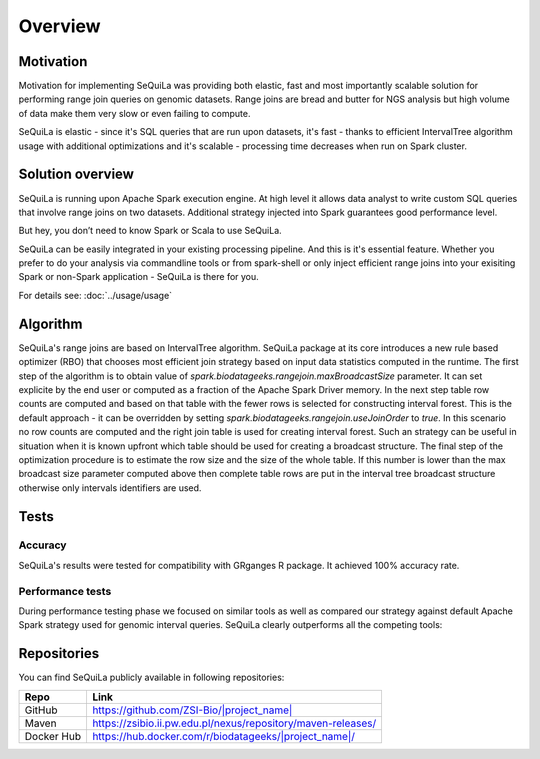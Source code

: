 

Overview
========

Motivation 
##########

Motivation for implementing SeQuiLa was providing both elastic, fast and most importantly scalable solution for performing range join queries on genomic datasets. Range joins are bread and butter for NGS analysis but high volume of data make them very slow or even failing to compute. 

SeQuiLa is elastic - since it's SQL queries that are run upon datasets, it's fast - thanks to efficient IntervalTree algorithm
usage with additional optimizations and it's scalable - processing time decreases when run on Spark cluster.

Solution overview
#################

SeQuiLa is running upon Apache Spark execution engine.
At high level it allows data analyst to write custom SQL queries that involve range joins on two datasets.
Additional strategy injected into Spark guarantees good performance level.

.. image:: sequila.*

But hey, you don’t need to know Spark or Scala to use SeQuiLa.

SeQuiLa can be easily integrated in your existing processing pipeline.
And this is it's essential feature. Whether you prefer to do your analysis via commandline tools or from spark-shell or only inject efficient range joins into your exisiting Spark or non-Spark application - SeQuiLa is there for you.

For details see: :doc:`../usage/usage`



Algorithm
###########

SeQuiLa's range joins are based on IntervalTree algorithm. 
SeQuiLa package at its core introduces a new rule based optimizer (RBO) that chooses most efficient join strategy based on
input data statistics computed in the runtime. The first step of the algorithm is to obtain value of `spark.biodatageeks.rangejoin.maxBroadcastSize` parameter. It can set explicite by the end user or computed as a fraction of the Apache Spark Driver memory.
In the next step table row counts are computed and based on that table with the fewer rows is selected for constructing interval forest. This is the default approach - it can be overridden by setting
`spark.biodatageeks.rangejoin.useJoinOrder` to `true`. In this scenario no row counts are computed and the right join table is used for creating interval forest. Such an strategy can be useful in situation when it is known upfront which table should be used for creating a broadcast structure. The final step of the optimization procedure is to estimate the row size and the size of the whole table.
If this number is lower than the max broadcast size parameter computed above then complete table rows are put in the interval tree broadcast structure otherwise only intervals identifiers are used.

.. image:: rbo.*


Tests
######

Accuracy
*********

SeQuiLa's results were tested for compatibility with GRganges R package. It achieved 100% accuracy rate.


Performance tests
******************

During performance testing phase we focused on similar tools as well as compared our strategy against default
Apache Spark strategy used for genomic interval queries. SeQuiLa clearly outperforms all the competing tools:

.. image:: local_cluster_speedup.*

Repositories
#############

You can find SeQuiLa publicly available in following repositories:


==========   =====================================================================  
Repo         Link
==========   =====================================================================
GitHub       `<https://github.com/ZSI-Bio/|project_name|>`_
Maven        `<https://zsibio.ii.pw.edu.pl/nexus/repository/maven-releases/>`_ 
Docker Hub   `<https://hub.docker.com/r/biodatageeks/|project_name|/>`_
==========   ===================================================================== 
